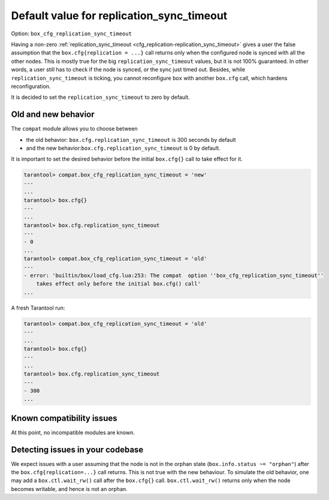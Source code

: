 .. _compat-option-replication-timeout:

Default value for replication_sync_timeout
==========================================

Option: ``box_cfg_replication_sync_timeout``

Having a non-zero :ref:`replication_sync_timeout <cfg_replication-replication_sync_timeout>` gives a user the false assumption that the ``box.cfg{replication = ...}`` call returns only when the configured node is synced with all the other nodes.
This is mostly true for the big ``replication_sync_timeout`` values, but it is not 100% guaranteed.
In other words, a user still has to check if the node is synced, or the sync just timed out.
Besides, while ``replication_sync_timeout`` is ticking, you cannot reconfigure ``box`` with another ``box.cfg`` call, which hardens reconfiguration.

It is decided to set the ``replication_sync_timeout`` to zero by default.

Old and new behavior
--------------------

The ``compat`` module allows you to choose between

*   the old behavior: ``box.cfg.replication_sync_timeout`` is 300 seconds by default

*   and the new behavior:``box.cfg.replication_sync_timeout`` is 0 by default.

It is important to set the desired behavior before the initial ``box.cfg{}`` call to take effect for it.

..  code-block:: lua

    tarantool> compat.box_cfg_replication_sync_timeout = 'new'
    ---
    ...
    tarantool> box.cfg{}
    ---
    ...
    tarantool> box.cfg.replication_sync_timeout
    ---
    - 0
    ...
    tarantool> compat.box_cfg_replication_sync_timeout = 'old'
    ---
    - error: 'builtin/box/load_cfg.lua:253: The compat  option ''box_cfg_replication_sync_timeout''
        takes effect only before the initial box.cfg() call'
    ...

A fresh Tarantool run:

..  code-block:: lua

    tarantool> compat.box_cfg_replication_sync_timeout = 'old'
    ---
    ...
    tarantool> box.cfg{}
    ---
    ...
    tarantool> box.cfg.replication_sync_timeout
    ---
    - 300
    ...

Known compatibility issues
--------------------------

At this point, no incompatible modules are known.

Detecting issues in your codebase
---------------------------------

We expect issues with a user assuming that the node is not in the orphan state (``box.info.status ~= "orphan"``) after the ``box.cfg{replication=...}`` call returns.
This is not true with the new behaviour. To simulate the old behavior, one may add a ``box.ctl.wait_rw()`` call after the ``box.cfg{}`` call.
``box.ctl.wait_rw()`` returns only when the node becomes writable, and hence is not an orphan.
